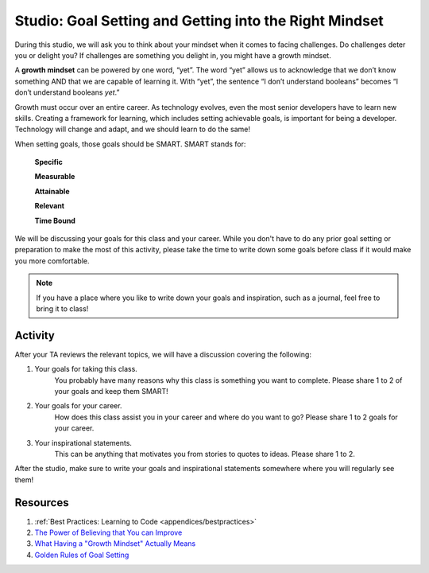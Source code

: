 Studio: Goal Setting and Getting into the Right Mindset
=======================================================

.. index:: ! growth mindset

During this studio, we will ask you to think about your mindset when it comes to facing challenges.
Do challenges deter you or delight you?
If challenges are something you delight in, you might have a growth mindset.

A **growth mindset** can be powered by one word, “yet”.
The word “yet” allows us to acknowledge that we don’t know something AND that we are capable of learning it.
With “yet”, the sentence “I don’t understand booleans” becomes “I don’t understand booleans `yet`.”

Growth must occur over an entire career.
As technology evolves, even the most senior developers have to learn new skills.
Creating a framework for learning, which includes setting achievable goals, is important for being a developer.
Technology will change and adapt, and we should learn to do the same!

When setting goals, those goals should be SMART. SMART stands for:

	**Specific**

	**Measurable**

	**Attainable**

	**Relevant**

	**Time Bound**

We will be discussing your goals for this class and your career.
While you don't have to do any prior goal setting or preparation to make the most of this activity, please take the time to write down some goals before class if it would make you more comfortable.

.. note::

   If you have a place where you like to write down your goals and inspiration, such as a journal, feel free to bring it to class!

Activity
--------
After your TA reviews the relevant topics, we will have a discussion covering the following:

1. Your goals for taking this class. 
	You probably have many reasons why this class is something you want to complete.
	Please share 1 to 2 of your goals and keep them SMART!

2. Your goals for your career.
	How does this class assist you in your career and where do you want to go?
	Please share 1 to 2 goals for your career.

3. Your inspirational statements.
	This can be anything that motivates you from stories to quotes to ideas.
	Please share 1 to 2.

After the studio, make sure to write your goals and inspirational statements somewhere where you will regularly see them! 

Resources
---------

1. :ref:`Best Practices: Learning to Code <appendices/bestpractices>`
2. `The Power of Believing that You can Improve <https://www.ted.com/talks/carol_dweck_the_power_of_believing_that_you_can_improve/>`_
3. `What Having a "Growth Mindset" Actually Means <https://hbr.org/2016/01/what-having-a-growth-mindset-actually-means/>`_
4. `Golden Rules of Goal Setting <https://www.mindtools.com/pages/article/newHTE_90.htm>`_
